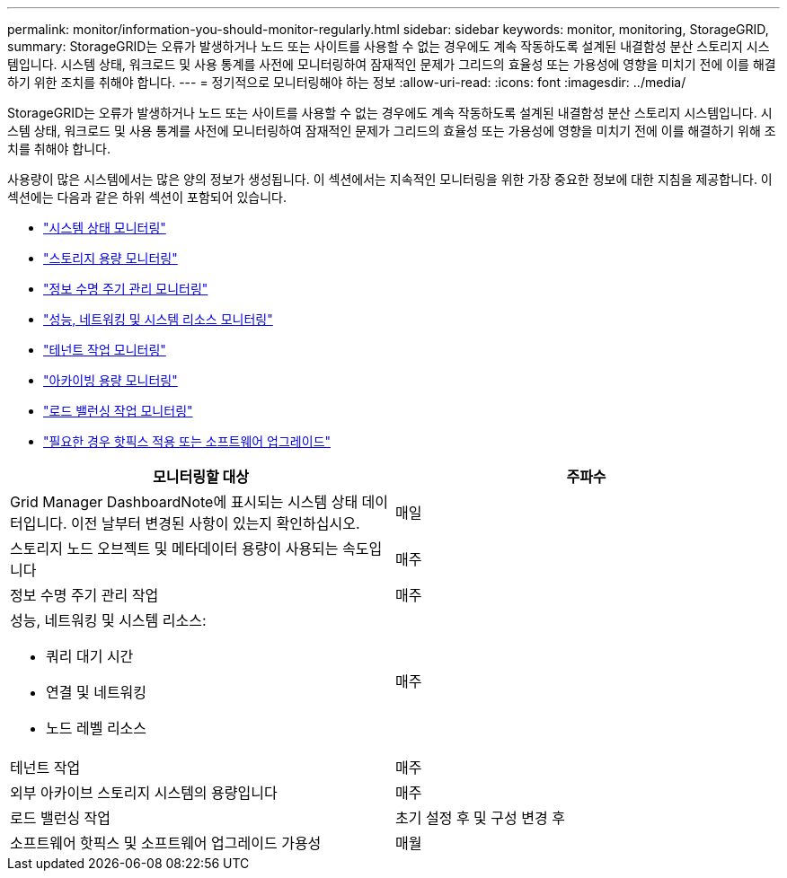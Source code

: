 ---
permalink: monitor/information-you-should-monitor-regularly.html 
sidebar: sidebar 
keywords: monitor, monitoring, StorageGRID, 
summary: StorageGRID는 오류가 발생하거나 노드 또는 사이트를 사용할 수 없는 경우에도 계속 작동하도록 설계된 내결함성 분산 스토리지 시스템입니다. 시스템 상태, 워크로드 및 사용 통계를 사전에 모니터링하여 잠재적인 문제가 그리드의 효율성 또는 가용성에 영향을 미치기 전에 이를 해결하기 위한 조치를 취해야 합니다. 
---
= 정기적으로 모니터링해야 하는 정보
:allow-uri-read: 
:icons: font
:imagesdir: ../media/


[role="lead"]
StorageGRID는 오류가 발생하거나 노드 또는 사이트를 사용할 수 없는 경우에도 계속 작동하도록 설계된 내결함성 분산 스토리지 시스템입니다. 시스템 상태, 워크로드 및 사용 통계를 사전에 모니터링하여 잠재적인 문제가 그리드의 효율성 또는 가용성에 영향을 미치기 전에 이를 해결하기 위해 조치를 취해야 합니다.

사용량이 많은 시스템에서는 많은 양의 정보가 생성됩니다. 이 섹션에서는 지속적인 모니터링을 위한 가장 중요한 정보에 대한 지침을 제공합니다. 이 섹션에는 다음과 같은 하위 섹션이 포함되어 있습니다.

* link:monitoring-system-health.html["시스템 상태 모니터링"]
* link:monitoring-storage-capacity.html["스토리지 용량 모니터링"]
* link:monitoring-information-lifecycle-management.html["정보 수명 주기 관리 모니터링"]
* link:monitoring-performance-networking-and-system-resources.html["성능, 네트워킹 및 시스템 리소스 모니터링"]
* link:monitoring-tenant-activity.html["테넌트 작업 모니터링"]
* link:monitoring-archival-capacity.html["아카이빙 용량 모니터링"]
* link:monitoring-load-balancing-operations.html["로드 밸런싱 작업 모니터링"]
* link:applying-hotfixes-or-upgrading-software-if-necessary.html["필요한 경우 핫픽스 적용 또는 소프트웨어 업그레이드"]


|===
| 모니터링할 대상 | 주파수 


 a| 
Grid Manager DashboardNote에 표시되는 시스템 상태 데이터입니다. 이전 날부터 변경된 사항이 있는지 확인하십시오.
 a| 
매일



 a| 
스토리지 노드 오브젝트 및 메타데이터 용량이 사용되는 속도입니다
 a| 
매주



 a| 
정보 수명 주기 관리 작업
 a| 
매주



 a| 
성능, 네트워킹 및 시스템 리소스:

* 쿼리 대기 시간
* 연결 및 네트워킹
* 노드 레벨 리소스

 a| 
매주



 a| 
테넌트 작업
 a| 
매주



 a| 
외부 아카이브 스토리지 시스템의 용량입니다
 a| 
매주



 a| 
로드 밸런싱 작업
 a| 
초기 설정 후 및 구성 변경 후



 a| 
소프트웨어 핫픽스 및 소프트웨어 업그레이드 가용성
 a| 
매월

|===
